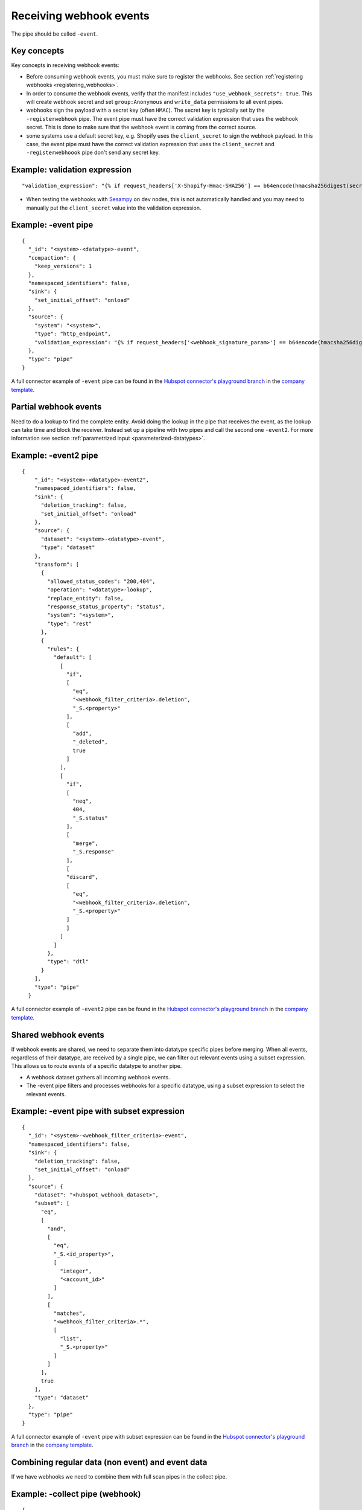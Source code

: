 Receiving webhook events
========================

The pipe should be called ``-event``.

Key concepts
------------
Key concepts in receiving webhook events:

* Before consuming webhook events, you must make sure to register the webhooks. See section :ref:`registering webhooks <registering_webhooks>`.
* In order to consume the webhook events, verify that the manifest includes ``"use_webhook_secrets": true``. This will create webhook secret and set ``group:Anonymous`` and ``write_data`` permissions to all event pipes.
* webhooks sign the payload with a secret key (often ``HMAC``). The secret key is typically set by the ``-registerwebhook`` pipe. The event pipe must have the correct validation expression that uses the webhook secret. This is done to make sure that the webhook event is coming from the correct source.
* some systems use a default secret key, e.g. Shopify uses the ``client_secret`` to sign the webhook payload. In this case, the event pipe must have the correct validation expression that uses the ``client_secret`` and ``-registerwebhoook`` pipe don't send any secret key.

Example: validation expression
------------------------------

::

   "validation_expression": "{% if request_headers['X-Shopify-Hmac-SHA256'] == b64encode(hmacsha256digest(secret('oauth_client_secret'), request_body)) %}{% else %}FAIL!{% endif %}"

* When testing the webhooks with `Sesampy <https://github.com/sesam-community/sesam-py/blob/master/README.md>`__ on dev nodes, this is not automatically handled and you may need to manually put the ``client_secret`` value into the validation expression.

Example: -event pipe
--------------------

::

  {
    "_id": "<system>-<datatype>-event",
    "compaction": {
      "keep_versions": 1
    },
    "namespaced_identifiers": false,
    "sink": {
      "set_initial_offset": "onload"
    },
    "source": {
      "system": "<system>",
      "type": "http_endpoint",
      "validation_expression": "{% if request_headers['<webhook_signature_param>'] == b64encode(hmacsha256digest(secret('webhook_secret'), request_body)) %}{% else %}FAIL!{% endif %}"
    },
    "type": "pipe"
  }

A full connector example of ``-event`` pipe can be found in the `Hubspot connector's playground branch <https://github.com/sesam-io/hubspot-connector/blob/playground>`__ in the `company template <https://github.com/sesam-io/hubspot-connector/blob/playground/templates/company.json>`__.

Partial webhook events
----------------------

Need to do a lookup to find the complete entity. Avoid doing the lookup in the pipe that receives the event, as the lookup can take time and block the receiver. Instead set up a pipeline with two pipes and call the second one ``-event2``. For more information see section :ref:`parametrized input <parameterized-datatypes>`.

Example: -event2 pipe
----------------------

::

  {
      "_id": "<system>-<datatype>-event2",
      "namespaced_identifiers": false,
      "sink": {
        "deletion_tracking": false,
        "set_initial_offset": "onload"
      },
      "source": {
        "dataset": "<system>-<datatype>-event",
        "type": "dataset"
      },
      "transform": [
        {
          "allowed_status_codes": "200,404",
          "operation": "<datatype>-lookup",
          "replace_entity": false,
          "response_status_property": "status",
          "system": "<system>",
          "type": "rest"
        },
        {
          "rules": {
            "default": [
              [
                "if",
                [
                  "eq",
                  "<webhook_filter_criteria>.deletion",
                  "_S.<property>"
                ],
                [
                  "add",
                  "_deleted",
                  true
                ]
              ],
              [
                "if",
                [
                  "neq",
                  404,
                  "_S.status"
                ],
                [
                  "merge",
                  "_S.response"
                ],
                [
                "discard",
                [
                  "eq",
                  "<webhook_filter_criteria>.deletion",
                  "_S.<property>"
                ]
                ]
              ]
            ]
          },
          "type": "dtl"
        }
      ],
      "type": "pipe"
    }

A full connector example of ``-event2`` pipe can be found in the `Hubspot connector's playground branch <https://github.com/sesam-io/hubspot-connector/blob/playground>`__ in the `company template <https://github.com/sesam-io/hubspot-connector/blob/playground/templates/company.json>`__.

Shared webhook events
---------------------

If webhook events are shared, we need to separate them into datatype specific pipes before merging. When all events, regardless of their datatype, are received by a single pipe, we can filter out relevant events using a subset expression. This allows us to route events of a specific datatype to another pipe.

* A webhook dataset gathers all incoming webhook events.
* The -event pipe filters and processes webhooks for a specific datatype, using a subset expression to select the relevant events.

Example: -event pipe with subset expression
-------------------------------------------

::

  {
    "_id": "<system>-<webhook_filter_criteria>-event",
    "namespaced_identifiers": false,
    "sink": {
      "deletion_tracking": false,
      "set_initial_offset": "onload"
    },
    "source": {
      "dataset": "<hubspot_webhook_dataset>",
      "subset": [
        "eq",
        [
          "and",
          [
            "eq",
            "_S.<id_property>",
            [
              "integer",
              "<account_id>"
            ]
          ],
          [
            "matches",
            "<webhook_filter_criteria>.*",
            [
              "list",
              "_S.<property>"
            ]
          ]
        ],
        true
      ],
      "type": "dataset"
    },
    "type": "pipe"
  }

A full connector example of ``-event`` pipe with subset expression can be found in the `Hubspot connector's playground branch <https://github.com/sesam-io/hubspot-connector/blob/playground>`__ in the `company template <https://github.com/sesam-io/hubspot-connector/blob/playground/templates/company.json>`__.


Combining regular data (non event) and event data
-------------------------------------------------

If we have webhooks we need to combine them with full scan pipes in the collect pipe.

Example: -collect pipe (webhook)
--------------------------------

::

  {
      "_id": "<system>-<datatype>-collect",
      "namespaced_identifiers": false,
      "source": {
        "datasets": [
          "<system>-<datatype>-all",
          "<system>-<datatype>-event2"
        ],
        "type": "merge_datasets"
      },
      "type": "pipe"
    }

A full connector example of ``-collect`` pipe can be found in the `Hubspot connector's playground branch <https://github.com/sesam-io/hubspot-connector/blob/playground>`__ in the `company template <https://github.com/sesam-io/hubspot-connector/blob/playground/templates/company.json>`__.

